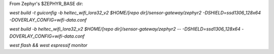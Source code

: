 From Zephyr's $ZEPHYR_BASE dir:

`west build -t guiconfig -b heltec_wifi_lora32_v2 $HOME/[repo dir]/sensor-gateway/zephyr2 -DSHIELD=ssd1306_128x64 -DOVERLAY_CONFIG=wifi-data.conf`

`west build -b heltec_wifi_lora32_v2 $HOME/[repo dir]/sensor-gateway/zephyr2 -- -DSHIELD=ssd1306_128x64 -DOVERLAY_CONFIG=wifi-data.conf`

`west flash && west espressif monitor`

